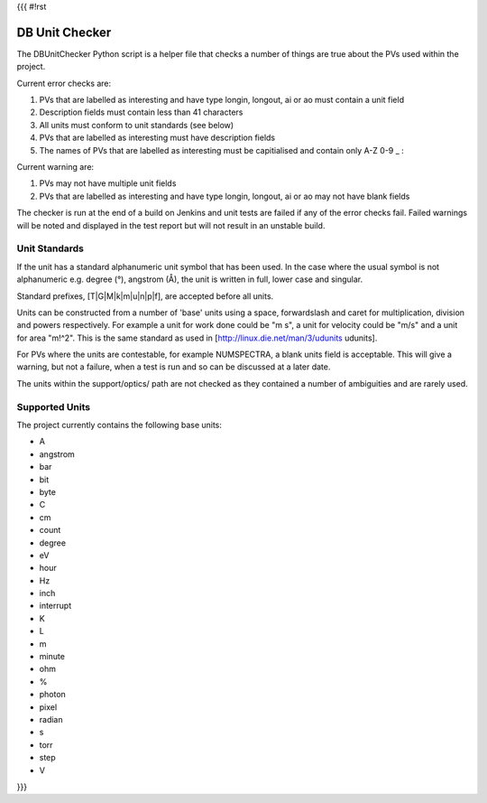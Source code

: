 {{{
#!rst

DB Unit Checker
===============

The DBUnitChecker Python script is a helper file that checks a number of things are true about the PVs used within the project.

Current error checks are:

#. PVs that are labelled as interesting and have type longin, longout, ai or ao must contain a unit field
#. Description fields must contain less than 41 characters
#. All units must conform to unit standards (see below)
#. PVs that are labelled as interesting must have description fields
#. The names of PVs that are labelled as interesting must be capitialised and contain only A-Z 0-9 _ :

Current warning are:

#. PVs may not have multiple unit fields
#. PVs that are labelled as interesting and have type longin, longout, ai or ao may not have blank fields

The checker is run at the end of a build on Jenkins and unit tests are failed if any of the error checks fail. Failed warnings will be noted and displayed in the test report but will not result in an unstable build.

Unit Standards
--------------

If the unit has a standard alphanumeric unit symbol that has been used. In the case where the usual symbol is not alphanumeric e.g. degree (°), angstrom (Å), the unit is written in full, lower case and singular.

Standard prefixes, [T|G|M|k|m|u|n|p|f], are accepted before all units.

Units can be constructed from a number of 'base' units using a space, forwardslash and caret for multiplication, division and powers respectively. For example a unit for work done could be "m s", a unit for velocity could be "m/s" and a unit for area "m!^2". This is the same standard as used in [http://linux.die.net/man/3/udunits udunits].

For PVs where the units are contestable, for example NUMSPECTRA, a blank units field is acceptable. This will give a warning, but not a failure, when a test is run and so can be discussed at a later date.

The units within the support/optics/ path are not checked as they contained a number of ambiguities and are rarely used.

Supported Units
---------------

The project currently contains the following base units:

* A
* angstrom
* bar
* bit
* byte
* C
* cm
* count
* degree
* eV
* hour
* Hz
* inch
* interrupt
* K
* L
* m
* minute
* ohm
* %
* photon
* pixel
* radian
* s
* torr
* step
* V

}}}